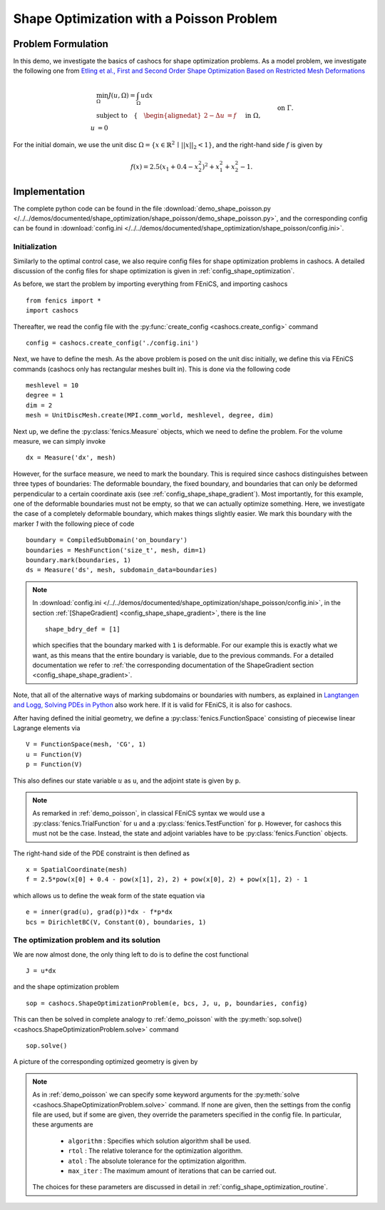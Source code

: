 .. _demo_shape_poisson:

Shape Optimization with a Poisson Problem
=========================================

Problem Formulation
-------------------

In this demo, we investigate the basics of cashocs for shape optimization problems.
As a model problem, we investigate the following one from
`Etling et al., First and Second Order Shape Optimization Based on Restricted Mesh Deformations <https://doi.org/10.1137/19M1241465>`_

.. math::

    &\min_\Omega J(u, \Omega) = \int_\Omega u \text{d}x \\
    &\text{subject to} \quad \left\lbrace \quad
    \begin{alignedat}{2}
    -\Delta u &= f \quad &&\text{ in } \Omega,\\
    u &= 0 \quad &&\text{ on } \Gamma.
    \end{alignedat} \right.


For the initial domain, we use the unit disc :math:`\Omega = \{ x \in \mathbb{R}^2 \,\mid\, \lvert\lvert x \rvert\rvert_2 < 1 \}`, and the right-hand side :math:`f` is given by

.. math:: f(x) = 2.5 \left( x_1 + 0.4 - x_2^2 \right)^2 + x_1^2 + x_2^2 - 1.

Implementation
--------------

The complete python code can be found in the file :download:`demo_shape_poisson.py </../../demos/documented/shape_optimization/shape_poisson/demo_shape_poisson.py>`,
and the corresponding config can be found in :download:`config.ini </../../demos/documented/shape_optimization/shape_poisson/config.ini>`.


Initialization
**************

Similarly to the optimal control case, we also require config files for shape
optimization problems in cashocs. A detailed discussion of the config files
for shape optimization is given in :ref:`config_shape_optimization`.

As before, we start the problem by importing everything from FEniCS,
and importing cashocs ::

    from fenics import *
    import cashocs

Thereafter, we read the config file with the :py:func:`create_config <cashocs.create_config>` command ::

    config = cashocs.create_config('./config.ini')

Next, we have to define the mesh. As the above problem is posed on the unit disc
initially, we define this via FEniCS commands (cashocs only has rectangular meshes built
in). This is done via the following code ::

    meshlevel = 10
    degree = 1
    dim = 2
    mesh = UnitDiscMesh.create(MPI.comm_world, meshlevel, degree, dim)

Next up, we define the :py:class:`fenics.Measure` objects, which we need to define
the problem. For the volume measure, we can simply invoke ::

    dx = Measure('dx', mesh)

However, for the surface measure, we need to mark the boundary. This is required since
cashocs distinguishes between three types of boundaries: The deformable boundary, the
fixed boundary, and boundaries that can only be deformed perpendicular to a certain
coordinate axis (see :ref:`config_shape_shape_gradient`). Most importantly, for this example,
one of the deformable boundaries must not be empty, so that we can actually optimize something.
Here, we investigate the case of a completely deformable boundary, which makes things slightly
easier. We mark this boundary with the marker `1` with the following piece of code ::

    boundary = CompiledSubDomain('on_boundary')
    boundaries = MeshFunction('size_t', mesh, dim=1)
    boundary.mark(boundaries, 1)
    ds = Measure('ds', mesh, subdomain_data=boundaries)

.. note::

    In :download:`config.ini </../../demos/documented/shape_optimization/shape_poisson/config.ini>`,
    in the section :ref:`[ShapeGradient] <config_shape_shape_gradient>`, there is
    the line ::

        shape_bdry_def = [1]

    which specifies that the boundary marked with ``1`` is deformable. For our
    example this is exactly what we want, as this means that the entire boundary
    is variable, due to the previous commands. For a detailed documentation we
    refer to :ref:`the corresponding documentation of the ShapeGradient section
    <config_shape_shape_gradient>`.

Note, that all of the alternative ways of marking subdomains or boundaries with
numbers, as explained in `Langtangen and Logg, Solving PDEs in Python
<https://doi.org/10.1007/978-3-319-52462-7>`_ also work here. If it is valid for FEniCS, it is also for
cashocs.

After having defined the initial geometry, we define a :py:class:`fenics.FunctionSpace` consisting of
piecewise linear Lagrange elements via ::

    V = FunctionSpace(mesh, 'CG', 1)
    u = Function(V)
    p = Function(V)

This also defines our state variable :math:`u` as ``u``, and the adjoint state is given by
``p``.

.. note::

    As remarked in :ref:`demo_poisson`, in
    classical FEniCS syntax we would use a :py:class:`fenics.TrialFunction` for ``u``
    and a :py:class:`fenics.TestFunction` for ``p``. However, for cashocs this must not
    be the case. Instead, the state and adjoint variables have to be :py:class:`fenics.Function` objects.

The right-hand side of the PDE constraint is then defined as ::

    x = SpatialCoordinate(mesh)
    f = 2.5*pow(x[0] + 0.4 - pow(x[1], 2), 2) + pow(x[0], 2) + pow(x[1], 2) - 1

which allows us to define the weak form of the state equation via ::

    e = inner(grad(u), grad(p))*dx - f*p*dx
    bcs = DirichletBC(V, Constant(0), boundaries, 1)

The optimization problem and its solution
*****************************************

We are now almost done, the only thing left to do is to define the cost functional ::

    J = u*dx

and the shape optimization problem ::

    sop = cashocs.ShapeOptimizationProblem(e, bcs, J, u, p, boundaries, config)

This can then be solved in complete analogy to :ref:`demo_poisson` with
the :py:meth:`sop.solve() <cashocs.ShapeOptimizationProblem.solve>` command ::

    sop.solve()

A picture of the corresponding optimized geometry is given by

.. image:: opt_mesh_poisson.png

.. note::

    As in :ref:`demo_poisson` we can specify some keyword
    arguments for the :py:meth:`solve <cashocs.ShapeOptimizationProblem.solve>` command.
    If none are given, then the settings from the config file are used, but if
    some are given, they override the parameters specified
    in the config file. In particular, these arguments are

      - ``algorithm`` : Specifies which solution algorithm shall be used.
      - ``rtol`` : The relative tolerance for the optimization algorithm.
      - ``atol`` : The absolute tolerance for the optimization algorithm.
      - ``max_iter`` : The maximum amount of iterations that can be carried out.

    The choices for these parameters are discussed in detail in :ref:`config_shape_optimization_routine`.

